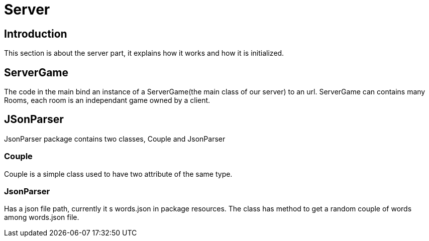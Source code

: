 = Server

== Introduction

This section is about the server part, it explains how it works and how it is initialized.

== ServerGame
The code in the main bind an instance of a ServerGame(the main class of our server) to an url.
ServerGame can contains many Rooms, each room is an independant game owned by a client.


== JSonParser

JsonParser package contains two classes, Couple and JsonParser

=== Couple

Couple is a simple class used to have two attribute of the same type.

=== JsonParser
Has a json file path, currently it s words.json in package resources. The class has method to get a random couple of words among words.json file.
